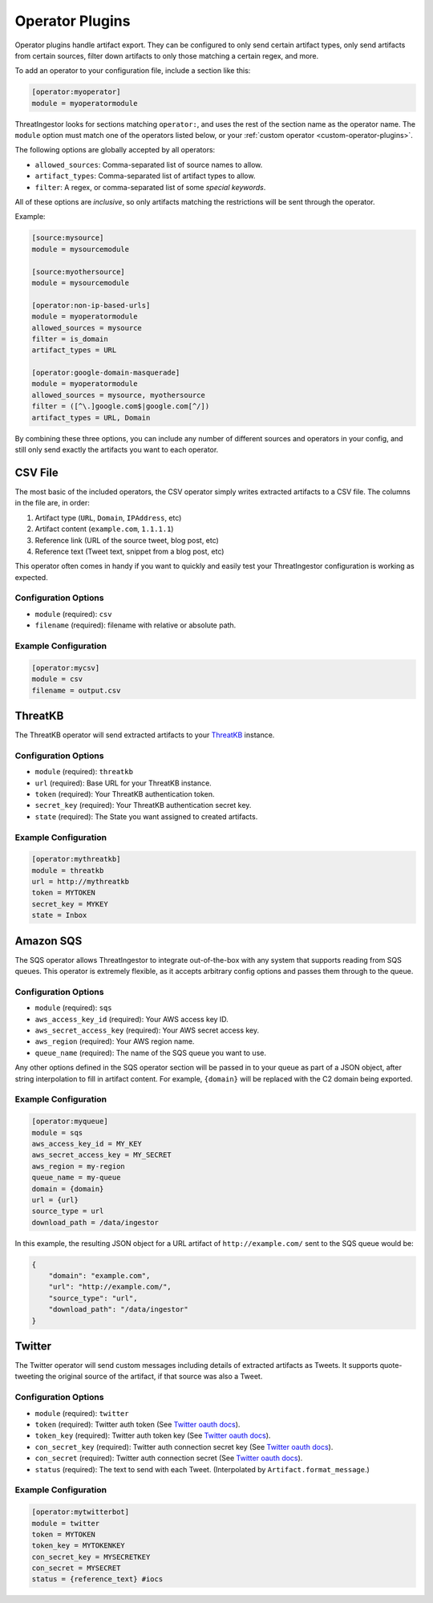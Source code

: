 .. _operator-plugins:

Operator Plugins
================

Operator plugins handle artifact export. They can be configured to only send
certain artifact types, only send artifacts from certain sources, filter down
artifacts to only those matching a certain regex, and more.

To add an operator to your configuration file, include a section like this:

.. code-block:: ini

    [operator:myoperator]
    module = myoperatormodule

ThreatIngestor looks for sections matching ``operator:``, and uses the rest
of the section name as the operator name. The ``module`` option must match
one of the operators listed below, or your :ref:`custom operator
<custom-operator-plugins>`.

The following options are globally accepted by all operators:

* ``allowed_sources``: Comma-separated list of source names to allow.
* ``artifact_types``: Comma-separated list of artifact types to allow.
* ``filter``: A regex, or comma-separated list of some `special keywords`.

All of these options are *inclusive*, so only artifacts matching the
restrictions will be sent through the operator.

Example: 

.. code-block:: ini

    [source:mysource]
    module = mysourcemodule

    [source:myothersource]
    module = mysourcemodule

    [operator:non-ip-based-urls]
    module = myoperatormodule
    allowed_sources = mysource
    filter = is_domain
    artifact_types = URL

    [operator:google-domain-masquerade]
    module = myoperatormodule
    allowed_sources = mysource, myothersource
    filter = ([^\.]google.com$|google.com[^/])
    artifact_types = URL, Domain

By combining these three options, you can include any number of different
sources and operators in your config, and still only send exactly the artifacts
you want to each operator.

.. _csv-operator:

CSV File
--------

The most basic of the included operators, the CSV operator simply writes
extracted artifacts to a CSV file. The columns in the file are, in order:

1. Artifact type (``URL``, ``Domain``, ``IPAddress``, etc)
2. Artifact content (``example.com``, ``1.1.1.1``)
3. Reference link (URL of the source tweet, blog post, etc)
4. Reference text (Tweet text, snippet from a blog post, etc)

This operator often comes in handy if you want to quickly and easily test
your ThreatIngestor configuration is working as expected.

Configuration Options
~~~~~~~~~~~~~~~~~~~~~

* ``module`` (required): ``csv``
* ``filename`` (required): filename with relative or absolute path.

Example Configuration
~~~~~~~~~~~~~~~~~~~~~

.. code-block:: ini

    [operator:mycsv]
    module = csv
    filename = output.csv

.. _threatkb-operator:

ThreatKB
--------

The ThreatKB operator will send extracted artifacts to your ThreatKB_
instance.

Configuration Options
~~~~~~~~~~~~~~~~~~~~~

* ``module`` (required): ``threatkb``
* ``url`` (required): Base URL for your ThreatKB instance.
* ``token`` (required): Your ThreatKB authentication token.
* ``secret_key`` (required): Your ThreatKB authentication secret key.
* ``state`` (required): The State you want assigned to created artifacts.

Example Configuration
~~~~~~~~~~~~~~~~~~~~~

.. code-block:: ini

    [operator:mythreatkb]
    module = threatkb
    url = http://mythreatkb
    token = MYTOKEN
    secret_key = MYKEY
    state = Inbox

.. _sqs-operator:

Amazon SQS
----------

The SQS operator allows ThreatIngestor to integrate out-of-the-box with any
system that supports reading from SQS queues. This operator is extremely
flexible, as it accepts arbitrary config options and passes them through
to the queue.

Configuration Options
~~~~~~~~~~~~~~~~~~~~~

* ``module`` (required): ``sqs``
* ``aws_access_key_id`` (required): Your AWS access key ID.
* ``aws_secret_access_key`` (required): Your AWS secret access key.
* ``aws_region`` (required): Your AWS region name.
* ``queue_name`` (required): The name of the SQS queue you want to use.

Any other options defined in the SQS operator section will be passed in to your
queue as part of a JSON object, after string interpolation to fill in artifact
content. For example, ``{domain}`` will be replaced with the C2 domain being
exported.

Example Configuration
~~~~~~~~~~~~~~~~~~~~~

.. code-block:: ini

    [operator:myqueue]
    module = sqs
    aws_access_key_id = MY_KEY
    aws_secret_access_key = MY_SECRET
    aws_region = my-region
    queue_name = my-queue
    domain = {domain}
    url = {url}
    source_type = url
    download_path = /data/ingestor

In this example, the resulting JSON object for a URL artifact of
``http://example.com/`` sent to the SQS queue would be:

.. code-block:: json

    {
        "domain": "example.com",
        "url": "http://example.com/",
        "source_type": "url",
        "download_path": "/data/ingestor"
    }

.. _twitter-operator:

Twitter
-------

The Twitter operator will send custom messages including details of extracted
artifacts as Tweets. It supports quote-tweeting the original source of the
artifact, if that source was also a Tweet.

Configuration Options
~~~~~~~~~~~~~~~~~~~~~

* ``module`` (required): ``twitter``
* ``token`` (required): Twitter auth token (See `Twitter oauth docs`_).
* ``token_key`` (required): Twitter auth token key (See `Twitter oauth docs`_).
* ``con_secret_key`` (required): Twitter auth connection secret key (See
  `Twitter oauth docs`_).
* ``con_secret`` (required): Twitter auth connection secret (See `Twitter oauth
  docs`_).
* ``status`` (required): The text to send with each Tweet. (Interpolated by
  ``Artifact.format_message``.)

Example Configuration
~~~~~~~~~~~~~~~~~~~~~

.. code-block:: ini

    [operator:mytwitterbot]
    module = twitter
    token = MYTOKEN
    token_key = MYTOKENKEY
    con_secret_key = MYSECRETKEY
    con_secret = MYSECRET
    status = {reference_text} #iocs

.. _ThreatKB: https://github.com/InQuest/ThreatKB
.. _Twitter oauth docs: https://dev.twitter.com/oauth/overview/application-owner-access-tokens
